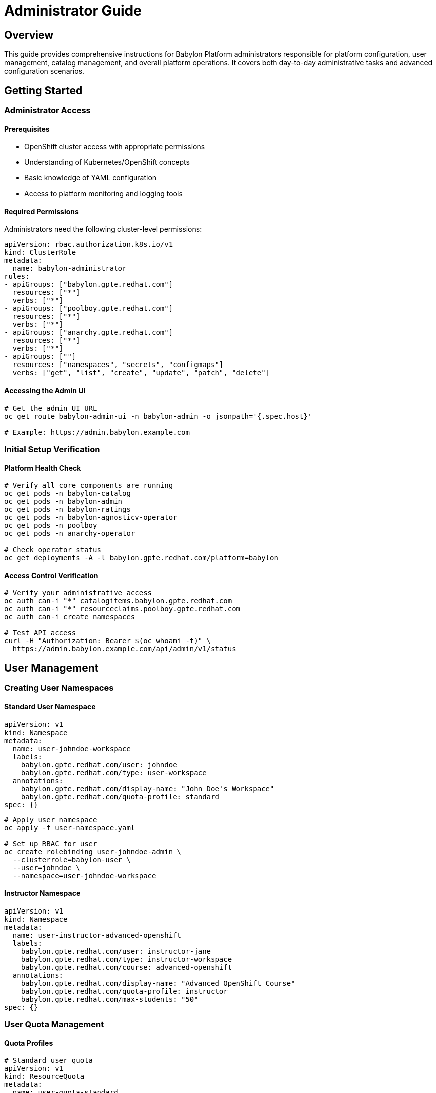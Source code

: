= Administrator Guide

== Overview

This guide provides comprehensive instructions for Babylon Platform administrators responsible for platform configuration, user management, catalog management, and overall platform operations. It covers both day-to-day administrative tasks and advanced configuration scenarios.

== Getting Started

=== Administrator Access

==== Prerequisites
* OpenShift cluster access with appropriate permissions
* Understanding of Kubernetes/OpenShift concepts
* Basic knowledge of YAML configuration
* Access to platform monitoring and logging tools

==== Required Permissions
Administrators need the following cluster-level permissions:

```yaml
apiVersion: rbac.authorization.k8s.io/v1
kind: ClusterRole
metadata:
  name: babylon-administrator
rules:
- apiGroups: ["babylon.gpte.redhat.com"]
  resources: ["*"]
  verbs: ["*"]
- apiGroups: ["poolboy.gpte.redhat.com"]
  resources: ["*"]
  verbs: ["*"]
- apiGroups: ["anarchy.gpte.redhat.com"]
  resources: ["*"]
  verbs: ["*"]
- apiGroups: [""]
  resources: ["namespaces", "secrets", "configmaps"]
  verbs: ["get", "list", "create", "update", "patch", "delete"]
```

==== Accessing the Admin UI
```bash
# Get the admin UI URL
oc get route babylon-admin-ui -n babylon-admin -o jsonpath='{.spec.host}'

# Example: https://admin.babylon.example.com
```

=== Initial Setup Verification

==== Platform Health Check
```bash
# Verify all core components are running
oc get pods -n babylon-catalog
oc get pods -n babylon-admin
oc get pods -n babylon-ratings
oc get pods -n babylon-agnosticv-operator
oc get pods -n poolboy
oc get pods -n anarchy-operator

# Check operator status
oc get deployments -A -l babylon.gpte.redhat.com/platform=babylon
```

==== Access Control Verification
```bash
# Verify your administrative access
oc auth can-i "*" catalogitems.babylon.gpte.redhat.com
oc auth can-i "*" resourceclaims.poolboy.gpte.redhat.com
oc auth can-i create namespaces

# Test API access
curl -H "Authorization: Bearer $(oc whoami -t)" \
  https://admin.babylon.example.com/api/admin/v1/status
```

== User Management

=== Creating User Namespaces

==== Standard User Namespace
```yaml
apiVersion: v1
kind: Namespace
metadata:
  name: user-johndoe-workspace
  labels:
    babylon.gpte.redhat.com/user: johndoe
    babylon.gpte.redhat.com/type: user-workspace
  annotations:
    babylon.gpte.redhat.com/display-name: "John Doe's Workspace"
    babylon.gpte.redhat.com/quota-profile: standard
spec: {}
```

```bash
# Apply user namespace
oc apply -f user-namespace.yaml

# Set up RBAC for user
oc create rolebinding user-johndoe-admin \
  --clusterrole=babylon-user \
  --user=johndoe \
  --namespace=user-johndoe-workspace
```

==== Instructor Namespace
```yaml
apiVersion: v1
kind: Namespace
metadata:
  name: user-instructor-advanced-openshift
  labels:
    babylon.gpte.redhat.com/user: instructor-jane
    babylon.gpte.redhat.com/type: instructor-workspace
    babylon.gpte.redhat.com/course: advanced-openshift
  annotations:
    babylon.gpte.redhat.com/display-name: "Advanced OpenShift Course"
    babylon.gpte.redhat.com/quota-profile: instructor
    babylon.gpte.redhat.com/max-students: "50"
spec: {}
```

=== User Quota Management

==== Quota Profiles
```yaml
# Standard user quota
apiVersion: v1
kind: ResourceQuota
metadata:
  name: user-quota-standard
  namespace: user-johndoe-workspace
spec:
  hard:
    requests.cpu: "4"
    requests.memory: 8Gi
    requests.storage: 100Gi
    resourceclaims.poolboy.gpte.redhat.com: "5"
    persistentvolumeclaims: "10"
    count/pods: "20"

---
# Instructor quota
apiVersion: v1
kind: ResourceQuota
metadata:
  name: instructor-quota
  namespace: user-instructor-advanced-openshift
spec:
  hard:
    requests.cpu: "50"
    requests.memory: 100Gi
    requests.storage: 1Ti
    resourceclaims.poolboy.gpte.redhat.com: "50"
    persistentvolumeclaims: "100"
    count/pods: "200"
```

==== Quota Monitoring
```bash
# Monitor quota usage across all user namespaces
oc get resourcequotas -A | grep -E "(user-|instructor-)"

# Detailed quota usage for specific user
oc describe resourcequota -n user-johndoe-workspace

# Find users approaching quota limits
oc get resourcequotas -A -o custom-columns=NAMESPACE:.metadata.namespace,CPU:.status.used.requests\.cpu,MEMORY:.status.used.requests\.memory,CLAIMS:.status.used.resourceclaims\.poolboy\.gpte\.redhat\.com --no-headers | awk '($2+0)/($5+0) > 0.8 {print "High usage:", $1}'
```

=== Role-Based Access Control

==== User Roles
```yaml
# Standard user role
apiVersion: rbac.authorization.k8s.io/v1
kind: ClusterRole
metadata:
  name: babylon-user
rules:
- apiGroups: ["babylon.gpte.redhat.com"]
  resources: ["catalogitems"]
  verbs: ["get", "list"]
- apiGroups: ["poolboy.gpte.redhat.com"]
  resources: ["resourceclaims"]
  verbs: ["create", "get", "list", "update", "patch", "delete"]
  resourceNames: [] # Users can only manage their own claims
- apiGroups: [""]
  resources: ["events"]
  verbs: ["get", "list"]

---
# Instructor role
apiVersion: rbac.authorization.k8s.io/v1
kind: ClusterRole
metadata:
  name: babylon-instructor
rules:
- apiGroups: ["babylon.gpte.redhat.com"]
  resources: ["catalogitems", "workshops"]
  verbs: ["get", "list", "create", "update", "patch", "delete"]
- apiGroups: ["poolboy.gpte.redhat.com"]
  resources: ["resourceclaims"]
  verbs: ["*"]
- apiGroups: [""]
  resources: ["namespaces"]
  verbs: ["create"]
  resourceNames: [] # Limited to their course namespaces
```

==== Dynamic Role Assignment
```bash
# Promote user to instructor
oc create clusterrolebinding instructor-jane \
  --clusterrole=babylon-instructor \
  --user=jane@example.com

# Grant course-specific permissions
oc create rolebinding course-admin \
  --clusterrole=admin \
  --user=jane@example.com \
  --namespace=user-instructor-advanced-openshift

# Temporary elevated access (24 hours)
oc create rolebinding temp-admin-john \
  --clusterrole=babylon-administrator \
  --user=john@example.com \
  --namespace=user-johndoe-workspace

# Schedule removal (requires external scheduler)
echo "oc delete rolebinding temp-admin-john -n user-johndoe-workspace" | at now + 24 hours
```

== Catalog Management

=== Catalog Item Administration

==== Creating Catalog Items
```yaml
apiVersion: babylon.gpte.redhat.com/v1
kind: CatalogItem
metadata:
  name: advanced-openshift-workshop
  namespace: babylon-catalog-training
  labels:
    babylon.gpte.redhat.com/category: workshops
    babylon.gpte.redhat.com/provider: redhat-training
spec:
  displayName: "Advanced OpenShift Workshop"
  description: "Deep dive into advanced OpenShift concepts and administration"
  longDescription: |
    This comprehensive workshop covers advanced OpenShift topics including:
    - Advanced networking and security
    - Operator development
    - GitOps and CI/CD pipelines
    - Monitoring and observability
    - Performance tuning

  # Visual elements
  icon: "data:image/svg+xml;base64,PHN2Zy4uLg=="
  keywords: ["openshift", "advanced", "administration", "operators"]

  # Categorization
  category: workshops
  provider:
    name: redhat-training
    displayName: "Red Hat Training"

  # Resource requirements
  runtime:
    estimatedTime: "6h"
    difficulty: "advanced"
    prerequisites:
      - "openshift-fundamentals"
      - "container-platforms"

  # Lifespan configuration
  lifespan:
    default: "8h"
    maximum: "24h"
    relativeMaximum: "7d"

  # Provisioning parameters
  parameters:
    - name: user_count
      displayName: "Number of Students"
      description: "Number of student environments to provision"
      type: integer
      default: 1
      minimum: 1
      maximum: 50
      required: true

    - name: cluster_size
      displayName: "Cluster Size"
      description: "OpenShift cluster node configuration"
      type: string
      default: "medium"
      enum: ["small", "medium", "large"]
      enumDisplay:
        small: "Small (3 nodes, 16 vCPU, 64GB RAM)"
        medium: "Medium (6 nodes, 32 vCPU, 128GB RAM)"
        large: "Large (9 nodes, 48 vCPU, 192GB RAM)"
      required: false

    - name: enable_monitoring
      displayName: "Enable Advanced Monitoring"
      description: "Deploy Prometheus, Grafana, and alerting stack"
      type: boolean
      default: true
      required: false

  # Resource specifications
  resources:
    cpu: "4 cores per student"
    memory: "16GB per student"
    storage: "200GB per student"
    estimatedCost: "$5.00/hour per student"

  # Integration configuration
  integration:
    agnosticv:
      repo: "https://github.com/redhat-cop/agnosticd"
      path: "ansible/configs/advanced-openshift"
      ref: "development"

    poolboy:
      resourceProvider: "aws-advanced"
      requiresPool: true

  # Access control
  accessControl:
    allowedRoles: ["instructor", "administrator"]
    requireApproval: true
    approvalWorkflow: "training-approval"
```

==== Catalog Item Lifecycle Management
```bash
# Deploy new catalog item
oc apply -f advanced-openshift-workshop.yaml

# Verify catalog item status
oc get catalogitem advanced-openshift-workshop -n babylon-catalog-training -o yaml

# Test catalog item provisioning
oc apply -f - <<EOF
apiVersion: poolboy.gpte.redhat.com/v1
kind: ResourceClaim
metadata:
  name: test-advanced-workshop
  namespace: admin-test-workspace
spec:
  resources:
  - provider:
      name: babylon
      namespace: poolboy
    template:
      apiVersion: babylon.gpte.redhat.com/v1
      kind: CatalogItem
      metadata:
        name: advanced-openshift-workshop
        namespace: babylon-catalog-training
      spec:
        parameters:
          user_count: 1
          cluster_size: small
          enable_monitoring: false
EOF

# Monitor test provision
oc get resourceclaim test-advanced-workshop -n admin-test-workspace -w

# Promote to production catalog
oc label catalogitem advanced-openshift-workshop -n babylon-catalog-training \
  babylon.gpte.redhat.com/environment=production

# Clean up test
oc delete resourceclaim test-advanced-workshop -n admin-test-workspace
```

=== Catalog Organization

==== Category Management
```bash
# List all catalog categories
oc get catalogitems -A -o jsonpath='{.items[*].spec.category}' | tr ' ' '\n' | sort -u

# Reorganize catalog items by category
CATEGORIES=("workshops" "demos" "labs" "assessments" "certifications")

for category in "${CATEGORIES[@]}"; do
  echo "=== $category ==="
  oc get catalogitems -A -l babylon.gpte.redhat.com/category=$category \
    -o custom-columns=NAME:.metadata.name,NAMESPACE:.metadata.namespace,DISPLAY:.spec.displayName
done

# Create category-specific namespaces
for category in "${CATEGORIES[@]}"; do
  oc create namespace babylon-catalog-$category 2>/dev/null || true
  oc label namespace babylon-catalog-$category \
    babylon.gpte.redhat.com/catalog-category=$category
done
```

==== Catalog Publishing Workflow
```yaml
# Catalog promotion pipeline
apiVersion: tekton.dev/v1beta1
kind: Pipeline
metadata:
  name: catalog-item-promotion
  namespace: babylon-catalog-ci
spec:
  params:
  - name: catalog-item-name
    type: string
  - name: source-namespace
    type: string
  - name: target-namespace
    type: string

  tasks:
  - name: validate-catalog-item
    taskRef:
      name: validate-babylon-catalog-item
    params:
    - name: item-name
      value: $(params.catalog-item-name)
    - name: namespace
      value: $(params.source-namespace)

  - name: test-provision
    taskRef:
      name: test-catalog-item-provision
    params:
    - name: item-name
      value: $(params.catalog-item-name)
    - name: namespace
      value: $(params.source-namespace)
    runAfter: ["validate-catalog-item"]

  - name: promote-to-production
    taskRef:
      name: promote-catalog-item
    params:
    - name: item-name
      value: $(params.catalog-item-name)
    - name: source-namespace
      value: $(params.source-namespace)
    - name: target-namespace
      value: $(params.target-namespace)
    runAfter: ["test-provision"]
```

== Platform Configuration

=== Resource Provider Management

==== AWS Resource Provider
```yaml
apiVersion: poolboy.gpte.redhat.com/v1
kind: ResourceProvider
metadata:
  name: aws-production
  namespace: poolboy
spec:
  displayName: "AWS Production Environment"
  description: "Production AWS environment for customer workshops"

  # Provider configuration
  provider:
    apiVersion: anarchy.gpte.redhat.com/v1
    kind: AnarchyGovernor
    name: aws-sandbox
    namespace: anarchy-operator

  # Resource defaults
  default:
    spec:
      parameters:
        aws_region: "us-east-1"
        aws_instance_type: "m5.xlarge"
        subdomain_base: "example.opentlc.com"

  # Validation rules
  validation:
    openAPIV3Schema:
      type: object
      properties:
        parameters:
          type: object
          properties:
            aws_region:
              type: string
              enum: ["us-east-1", "us-west-2", "eu-west-1"]
            user_count:
              type: integer
              minimum: 1
              maximum: 100

  # Resource limits
  limits:
    maxConcurrent: 50
    maxDaily: 200

  # Cost controls
  costManagement:
    budgetAlert: "$1000"
    budgetLimit: "$5000"
    costPerHour: "$2.50"
```

==== Resource Pool Configuration
```yaml
apiVersion: poolboy.gpte.redhat.com/v1
kind: ResourcePool
metadata:
  name: openshift-workshop-pool
  namespace: poolboy
spec:
  displayName: "OpenShift Workshop Pool"

  # Pool sizing
  minAvailable: 5
  maxSize: 20
  targetSize: 10

  # Resource template
  resources:
  - provider:
      name: aws-production
      namespace: poolboy
    template:
      apiVersion: babylon.gpte.redhat.com/v1
      kind: CatalogItem
      metadata:
        name: openshift-fundamentals
        namespace: babylon-catalog-workshops
      spec:
        parameters:
          user_count: 1
          openshift_version: "4.12"
          aws_region: "us-east-1"

  # Lifecycle management
  lifespan:
    default: "4h"
    maximum: "8h"
    unclaimed: "1h"

  # Scaling policies
  scaling:
    scaleUpTrigger:
      available: 2
      pending: 3
    scaleDownTrigger:
      available: 8
      age: "2h"
```

=== Integration Configuration

==== AgnosticD Integration
```yaml
apiVersion: babylon.gpte.redhat.com/v1
kind: AgnosticVRepo
metadata:
  name: redhat-cop-agnosticd
  namespace: babylon-agnosticv-operator
spec:
  displayName: "Red Hat CoP AgnosticD"
  description: "Primary AgnosticD repository for workshop content"

  # Git repository configuration
  git:
    url: "https://github.com/redhat-cop/agnosticd"
    ref: "development"

  # Sync configuration
  syncPolicy:
    automated: true
    interval: "1h"
    prune: true

  # Path filtering
  include:
    - "ansible/configs/*/metadata.yml"
    - "ansible/configs/*/README.adoc"

  exclude:
    - "ansible/configs/archive/*"
    - "ansible/configs/test/*"

  # Validation
  validation:
    enabled: true
    strict: false

  # Access control
  accessControl:
    allowedNamespaces:
    - "babylon-catalog-workshops"
    - "babylon-catalog-demos"
```

==== External System Integration
```yaml
# LDAP integration for user management
apiVersion: v1
kind: ConfigMap
metadata:
  name: ldap-integration-config
  namespace: babylon-config
data:
  ldap.yaml: |
    ldap:
      server: "ldap://ldap.example.com:389"
      baseDN: "dc=example,dc=com"
      userDN: "ou=people,dc=example,dc=com"
      groupDN: "ou=groups,dc=example,dc=com"

      attributes:
        username: "uid"
        email: "mail"
        displayName: "cn"

      groups:
        instructors: "cn=instructors,ou=groups,dc=example,dc=com"
        administrators: "cn=babylon-admins,ou=groups,dc=example,dc=com"

      sync:
        interval: "6h"
        enabled: true

---
# ServiceNow integration for incident management
apiVersion: v1
kind: Secret
metadata:
  name: servicenow-integration
  namespace: babylon-admin
type: Opaque
stringData:
  endpoint: "https://company.service-now.com/api"
  username: "babylon-integration"
  password: "secure-password"

---
apiVersion: v1
kind: ConfigMap
metadata:
  name: servicenow-config
  namespace: babylon-admin
data:
  config.yaml: |
    servicenow:
      incident:
        autoCreate: true
        assignmentGroup: "Cloud Platform Team"
        category: "Infrastructure"
        subcategory: "Cloud Services"

      escalation:
        criticalTime: "30m"
        warningTime: "2h"
```

== Monitoring and Alerting

=== Platform Metrics Configuration

==== Custom Metrics Collection
```yaml
apiVersion: v1
kind: ConfigMap
metadata:
  name: babylon-metrics-config
  namespace: babylon-monitoring
data:
  prometheus.yml: |
    global:
      scrape_interval: 30s
      evaluation_interval: 30s

    rule_files:
    - "/etc/prometheus/rules/*.yml"

    scrape_configs:
    - job_name: 'babylon-catalog-api'
      kubernetes_sd_configs:
      - role: endpoints
        namespaces:
          names: ['babylon-catalog']
      relabel_configs:
      - source_labels: [__meta_kubernetes_service_name]
        action: keep
        regex: babylon-catalog-api

    - job_name: 'babylon-operators'
      kubernetes_sd_configs:
      - role: pod
        namespaces:
          names: ['babylon-agnosticv-operator', 'poolboy', 'anarchy-operator']
      relabel_configs:
      - source_labels: [__meta_kubernetes_pod_label_app]
        action: keep
        regex: (babylon-agnosticv-operator|poolboy|anarchy-operator)
```

==== Alert Rule Configuration
```yaml
apiVersion: monitoring.coreos.com/v1
kind: PrometheusRule
metadata:
  name: babylon-platform-alerts
  namespace: babylon-monitoring
spec:
  groups:
  - name: babylon.platform
    rules:
    - alert: BabylonHighProvisionFailureRate
      expr: |
        (
          rate(babylon_catalog_provision_requests_total{status="failed"}[5m]) /
          rate(babylon_catalog_provision_requests_total[5m])
        ) > 0.1
      for: 5m
      labels:
        severity: warning
        component: catalog
      annotations:
        summary: "High provision failure rate detected"
        description: "Provision failure rate is {{ $value | humanizePercentage }}"
        runbook_url: "https://docs.babylon.example.com/runbooks/provision-failures"

    - alert: BabylonOperatorDown
      expr: up{job=~"babylon-.*-operator"} == 0
      for: 1m
      labels:
        severity: critical
        component: operator
      annotations:
        summary: "Babylon operator is down"
        description: "Operator {{ $labels.job }} is not responding"

    - alert: BabylonDatabaseConnectionsHigh
      expr: babylon_database_connections_active > 80
      for: 2m
      labels:
        severity: warning
        component: database
      annotations:
        summary: "Database connections running high"
        description: "Active database connections: {{ $value }}"
```

=== Alert Management

==== Notification Configuration
```yaml
apiVersion: v1
kind: Secret
metadata:
  name: alertmanager-config
  namespace: babylon-monitoring
type: Opaque
stringData:
  alertmanager.yml: |
    global:
      smtp_smarthost: 'mail.example.com:587'
      smtp_from: 'babylon-alerts@example.com'
      smtp_auth_username: 'babylon-alerts@example.com'
      smtp_auth_password: 'smtp-password'

    templates:
    - '/etc/alertmanager/templates/*.tmpl'

    route:
      group_by: ['alertname', 'severity']
      group_wait: 10s
      group_interval: 10s
      repeat_interval: 12h
      receiver: 'babylon-team'

      routes:
      - match:
          severity: critical
        receiver: 'babylon-oncall'

      - match:
          component: database
        receiver: 'babylon-dba-team'

    receivers:
    - name: 'babylon-team'
      email_configs:
      - to: 'babylon-team@example.com'
        subject: 'Babylon Alert: {{ .GroupLabels.alertname }}'
        body: |
          {{ range .Alerts }}
          Alert: {{ .Annotations.summary }}
          Description: {{ .Annotations.description }}
          {{ end }}

    - name: 'babylon-oncall'
      email_configs:
      - to: 'babylon-oncall@example.com'
        subject: 'CRITICAL: Babylon Alert'
      pagerduty_configs:
      - service_key: 'babylon-service-key'

    - name: 'babylon-dba-team'
      email_configs:
      - to: 'dba-team@example.com'
        subject: 'Database Alert: {{ .GroupLabels.alertname }}'
```

== Troubleshooting and Support

=== Common Administrative Tasks

==== User Account Issues
```bash
# Reset user quota
oc delete resourcequota user-quota-standard -n user-johndoe-workspace
oc apply -f user-quota-standard.yaml -n user-johndoe-workspace

# Extend resource claim lifespan
oc patch resourceclaim workshop-claim-123 -n user-johndoe-workspace \
  --type=merge -p '{"spec":{"lifespan":{"end":"2023-12-31T23:59:59Z"}}}'

# Force delete stuck resource claim
oc patch resourceclaim stuck-claim -n user-namespace \
  --type=merge -p '{"metadata":{"finalizers":[]}}'
oc delete resourceclaim stuck-claim -n user-namespace --force --grace-period=0
```

==== Platform Recovery
```bash
# Restart all operators
oc rollout restart deployment -n babylon-agnosticv-operator
oc rollout restart deployment -n poolboy
oc rollout restart deployment -n anarchy-operator
oc rollout restart deployment -n babylon-workshop-manager

# Clear operator caches
oc delete configmap -n babylon-agnosticv-operator -l caching=enabled
oc delete pods -n poolboy -l app=poolboy

# Database maintenance
oc exec -n babylon-catalog deployment/postgresql -- psql -U postgres -c "VACUUM ANALYZE;"
oc exec -n babylon-catalog deployment/redis -- redis-cli FLUSHDB
```

==== Emergency Procedures
```bash
# Emergency shutdown
echo "=== EMERGENCY SHUTDOWN ==="
oc scale deployment --replicas=0 -n babylon-catalog catalog-api
oc scale deployment --replicas=0 -n babylon-admin admin-api
oc scale deployment --replicas=0 -n babylon-agnosticv-operator babylon-agnosticv-operator
oc annotate namespace babylon-catalog babylon.gpte.redhat.com/emergency-shutdown=true

# Emergency recovery
echo "=== EMERGENCY RECOVERY ==="
oc scale deployment --replicas=3 -n babylon-catalog catalog-api
oc scale deployment --replicas=2 -n babylon-admin admin-api
oc scale deployment --replicas=1 -n babylon-agnosticv-operator babylon-agnosticv-operator
oc annotate namespace babylon-catalog babylon.gpte.redhat.com/emergency-shutdown-
```

=== Support Workflows

==== Incident Management Process
```bash
# Create incident ticket
curl -X POST https://admin.babylon.example.com/api/admin/v1/incidents \
  -H "Authorization: Bearer $ADMIN_TOKEN" \
  -H "Content-Type: application/json" \
  -d '{
    "title": "User unable to provision workshop",
    "description": "User johndoe reports provisioning failures for openshift-workshop",
    "severity": "medium",
    "category": "provisioning",
    "assignedTo": "platform-team",
    "userData": {
      "username": "johndoe",
      "namespace": "user-johndoe-workspace",
      "catalogItem": "openshift-workshop",
      "error": "AWS quota exceeded"
    }
  }'

# Update incident status
curl -X PATCH https://admin.babylon.example.com/api/admin/v1/incidents/INC-12345 \
  -H "Authorization: Bearer $ADMIN_TOKEN" \
  -H "Content-Type: application/json" \
  -d '{
    "status": "in_progress",
    "assignedTo": "aws-team",
    "comments": [
      {
        "text": "Escalated to AWS team for quota increase",
        "author": "admin@example.com",
        "timestamp": "2023-01-01T14:30:00Z"
      }
    ]
  }'
```

This comprehensive administrator guide provides the foundation for effective Babylon Platform administration, covering user management, catalog administration, platform configuration, monitoring, and support procedures.